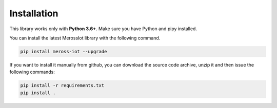 Installation
============
This library works only with **Python 3.6+**.
Make sure you have Python and pipy installed.

You can install the latest MerossIot library with the following command.

.. code-block:: bash

   pip install meross-iot --upgrade

If you want to install it manually from github, you can download the source code archive, unzip it and then
issue the following commands:

.. code-block:: bash

   pip install -r requirements.txt
   pip install .


